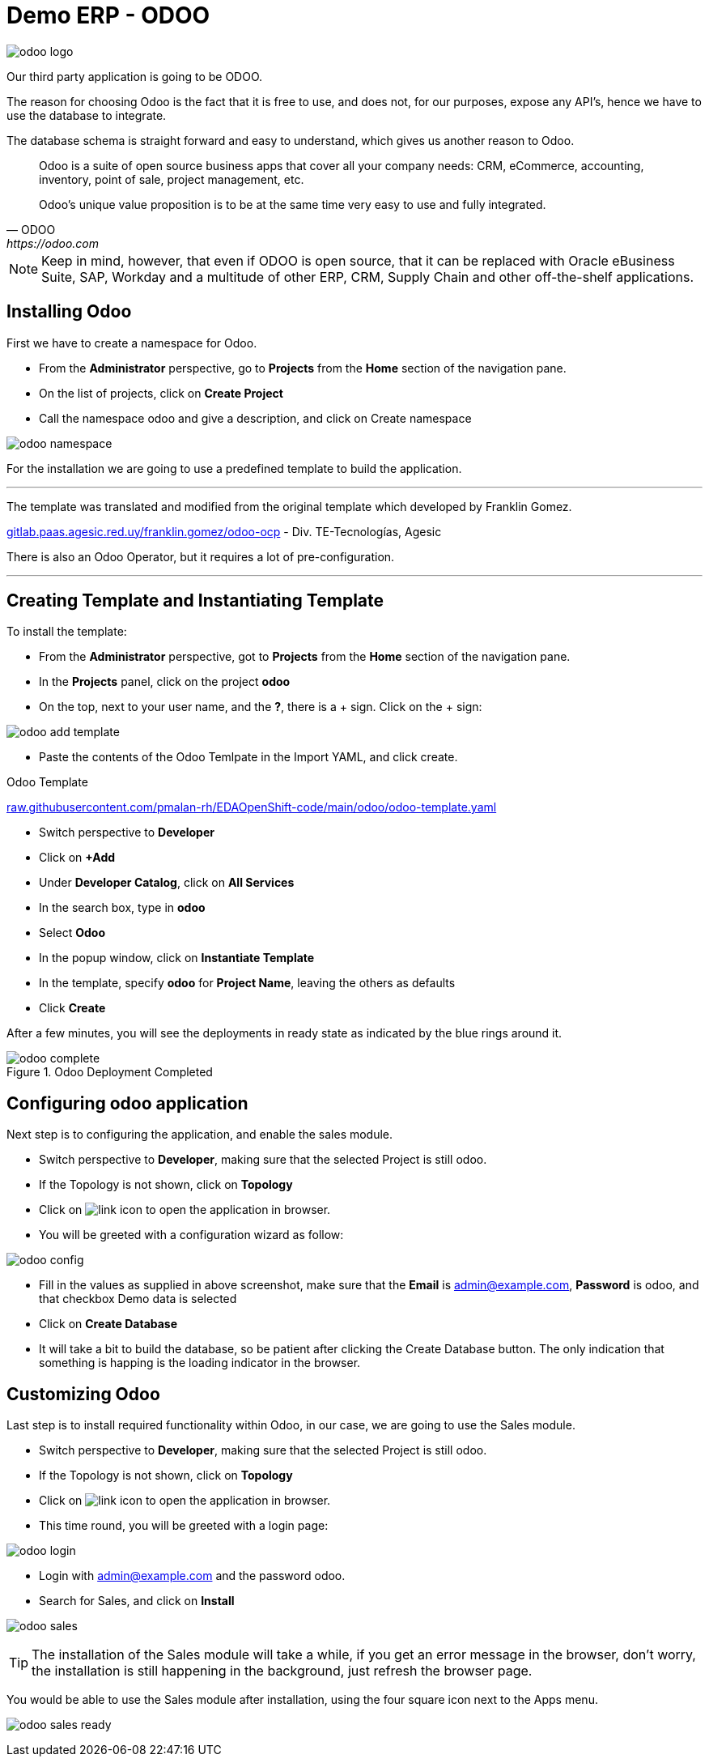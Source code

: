 = Demo ERP - ODOO

:doctype: book
:icons: font
:hide-uri-scheme:
:source-highlighter: coderay

image::odoo-logo.png[]

Our third party application is going to be ODOO.

The reason for choosing Odoo is the fact that it is free to use, and does not, for our purposes, expose any API's, hence we have to use the database to integrate. 

The database schema is straight forward and easy to understand, which gives us another reason to Odoo.

[quote, ODOO, https://odoo.com]
____
Odoo is a suite of open source business apps that cover all your company needs: CRM, eCommerce, accounting, inventory, point of sale, project management, etc.

Odoo's unique value proposition is to be at the same time very easy to use and fully integrated.
____



[NOTE]
Keep in mind, however, that even if ODOO is open source, that it can be replaced with Oracle eBusiness Suite, SAP, Workday and a multitude of other ERP, CRM, Supply Chain and other off-the-shelf applications.

== Installing Odoo

First we have to create a namespace for Odoo.

- From the *Administrator* perspective, go to *Projects* from the *Home* section of the navigation pane.
- On the list of projects, click on *Create Project*
- Call the namespace odoo and give a description, and click on Create namespace

image::odoo-namespace.png[]


For the installation we are going to use a predefined template to build the application.


[note]
___
The template was translated and modified from the original template which developed by Franklin Gomez.

http://gitlab.paas.agesic.red.uy/franklin.gomez/odoo-ocp - Div. TE-Tecnologías, Agesic

There is also an Odoo Operator, but it requires a lot of pre-configuration.

___

== Creating Template and Instantiating Template

To install the template:

- From the *Administrator* perspective, got to *Projects* from the *Home* section of the navigation pane.
- In the *Projects* panel, click on the project *odoo*
- On the top, next to your user name, and the *?*, there is a + sign. Click on the + sign:

image::odoo-add-template.png[]

- Paste the contents of the Odoo Temlpate in the Import YAML, and click create.

.Odoo Template
https://raw.githubusercontent.com/pmalan-rh/EDAOpenShift-code/main/odoo/odoo-template.yaml

- Switch perspective to *Developer*
- Click on *+Add*
- Under *Developer Catalog*, click on *All Services*
- In the search box, type in *odoo*
- Select *Odoo*
- In the popup window, click on *Instantiate Template*
- In the template, specify *odoo* for *Project Name*, leaving the others as defaults
- Click *Create*

After a few minutes, you will see the deployments in ready state as indicated by the blue rings around it.

.Odoo Deployment Completed

image::odoo-complete.png[]

== Configuring odoo application

Next step is to configuring the application, and enable the sales module.

- Switch perspective to *Developer*, making sure that the selected Project is still odoo.
- If the Topology is not shown, click on *Topology*
- Click on image:link.png[link] icon to open the application in browser.
- You will be greeted with a configuration wizard as follow:

image:odoo-config.png[]

- Fill in the values as supplied in above screenshot, make sure that the *Email* is admin@example.com,  *Password* is odoo, and that checkbox Demo data is selected
- Click on *Create Database*
- It will take a bit to build the database, so be patient after clicking the Create Database button. The only indication that something is happing is the loading indicator in the browser.

== Customizing Odoo

Last step is to install required functionality within Odoo, in our case, we are going to use the Sales module.

- Switch perspective to *Developer*, making sure that the selected Project is still odoo.
- If the Topology is not shown, click on *Topology*
- Click on image:link.png[link] icon to open the application in browser.
- This time round, you will be greeted with a login page:

image:odoo-login.png[]

- Login with admin@example.com and the password odoo.
- Search for Sales, and click on *Install*

image:odoo-sales.png[]

[TIP]
The installation of the Sales module will take a while, if you get an error message in the browser, don't worry, the installation is still happening in the background, just refresh the browser page.

You would be able to use the Sales module after installation, using the four square icon next to the Apps menu.

image:odoo-sales-ready.png[]




